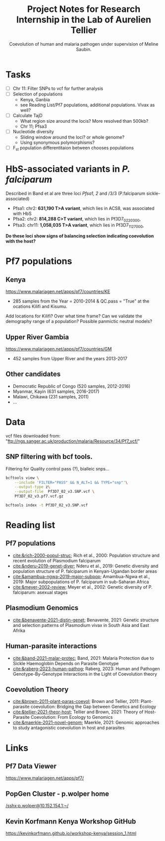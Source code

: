 #+TITLE: Project Notes for Research Internship in the Lab of Aurelien Tellier
#+SUBTITLE: Coevolution of human and malaria pathogen under supervision of Meline Saubin.
#+STARTUP: showstars

* Tasks
- [ ] Chr 11: Filter SNPs to vcf for further analysis
- [ ] Selection of populations
  - Kenya, Ganbia
  - see Reading List/Pf7 populations, additional populations. Vivax as well?
- [-] Calculate TajD
  - What region size around the locis? More resolved than 500kb?
  - Chr 11; Pfsa3
- [ ] Nucleotide diversity
  - Sliding window around the loci? or whole genome?
  - Using synonymous polymorphisms?
- [ ] F_st population differentitaion between chooses populations

* HbS-associated variants in /P. falciparum/
Described in Band et al are three loci /Pfsa1, 2/ and /3/3 (P.falciparum sickle-associated)

- Pfsa1: chr2: *631,190 T>A variant*, which lies in ACS8, was associated with HbS
- Pfsa2: chr2: *814,288 C>T variant*, which lies in Pf3D7_0220300,
- Pfsa3: chr11: *1,058,035 T>A variant*, which lies in Pf3D7_1127000,

*Do these loci show signs of balancing selection indicating coevolution with the host?*

* Pf7 populations
** Kenya
https://www.malariagen.net/apps/pf7/countries/KE
- 285 samples from the Year = 2010-2014 & QC.pass = "True" at the ocations Kilifi and Kisumu.

Add locations for Kilifi? Over what time frame? Can we validate the demography range of a population? Possible panmictic neutral models?

** Upper River Gambia
https://www.malariagen.net/apps/pf7/countries/GM
 - 452 samples from Upper River and the years 2013-2017

** Other candidates
- Democratic Republic of Congo (520 samples, 2012-2016)
- Myanmar, Kayin (631 samples, 2016-2017)
- Malawi, Chikawa (231 samples, 2011)
- ...

* Data
vcf files downloaded from: "ftp://ngs.sanger.ac.uk/production/malaria/Resource/34/Pf7_vcf/"
** SNP filtering with bcf tools.
Filtering for Quality control pass (?), bialleic snps...

#+begin_src bash
bcftools view \
    --include 'FILTER="PASS" && N_ALT=1 && TYPE="snp"'\
    --output-type z\
    --output-file  Pf3D7_02_v3.SNP.vcf \
    Pf3D7_02_v3.pf7.vcf.gz

bcftools index -t Pf3D7_02_v3.SNP.vcf
#+end_src

* Reading list
** Pf7 populations
- [[cite:&rich-2000-popul-struc]]; Rich et al., 2000: Population structure and recent evolution of Plasmodium falciparum
- [[cite:&nderu-2019-genet-diver]]; Nderu et al., 2019: Genetic diversity and population structure of P. falciparum in Kenyan-Ugandan border areas
- [[cite:&amambua-ngwa-2019-major-subpop]]; Amambua-Ngwa et al., 2019: Major subpopulations of P. falciparum in sub-Saharan Africa
- [[cite:&meyer-2002-review]]; Meyer et al., 2002: Genetic diversity of P. falciparum: asexual stages

** Plasmodium Genomics
- [[cite:&benavente-2021-distin-genet]]; Benavente, 2021: Genetic structure and selection patterns of Plasmodium vivax in South Asia and East Afrika

** Human-parasite interactions
- [[cite:&band-2021-malar-protec]]; Band, 2021: Malaria Protection due to Sickle Haemoglobin Depends on Parasite Genotype
- [[cite:&raberg-2023-human-pathog]]; Raberg, 2023: Human and Pathogen Genotype-By-Genotype Interactions in the Light of Coevolution theory

** Coevolution Theory
- [[cite:&brown-2011-plant-paras-coevol]]; Brown and Tellier, 2011: Plant-parasite coevolution: Bridging the Gap between Genetics and Ecology
- [[cite:&tellier-2021-theor-host]]; Tellier and Brown, 2021: Theory of Host-Parasite Coevolution: From Ecology to Genomics
- [[cite:&maerkle-2021-novel-genom]]; Maerkle, 2021: Genomic approaches to study antagonistic coevolution in host and parasites

* Links
** Pf7 Data Viewer
https://www.malariagen.net/apps/pf7/

** PopGen Cluster - p.wolper home
[[/sshx:p.wolper@10.152.154.1:~/]]

** Kevin Korfmann Kenya Workshop GitHub
https://kevinkorfmann.github.io/workshop-kenya/session_1.html

